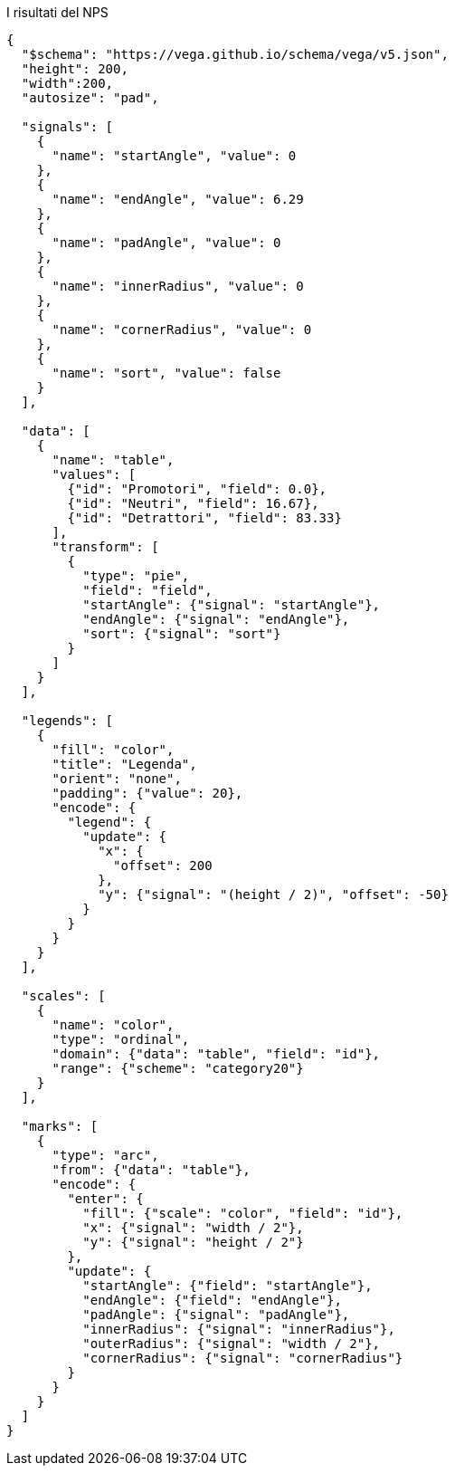 [[fig-risultati-nps]]
.I risultati del NPS
[vega, fig-risultati-nps, svg]
----
{
  "$schema": "https://vega.github.io/schema/vega/v5.json",
  "height": 200,
  "width":200,
  "autosize": "pad",

  "signals": [
    {
      "name": "startAngle", "value": 0
    },
    {
      "name": "endAngle", "value": 6.29
    },
    {
      "name": "padAngle", "value": 0
    },
    {
      "name": "innerRadius", "value": 0
    },
    {
      "name": "cornerRadius", "value": 0
    },
    {
      "name": "sort", "value": false
    }
  ],

  "data": [
    {
      "name": "table",
      "values": [
        {"id": "Promotori", "field": 0.0},
        {"id": "Neutri", "field": 16.67},
        {"id": "Detrattori", "field": 83.33}
      ],
      "transform": [
        {
          "type": "pie",
          "field": "field",
          "startAngle": {"signal": "startAngle"},
          "endAngle": {"signal": "endAngle"},
          "sort": {"signal": "sort"}
        }
      ]
    }
  ],

  "legends": [
    {
      "fill": "color",
      "title": "Legenda",
      "orient": "none",
      "padding": {"value": 20},
      "encode": {
        "legend": {
          "update": {
            "x": {
              "offset": 200
            },
            "y": {"signal": "(height / 2)", "offset": -50}
          }
        }
      }
    }
  ],

  "scales": [
    {
      "name": "color",
      "type": "ordinal",
      "domain": {"data": "table", "field": "id"},
      "range": {"scheme": "category20"}
    }
  ],

  "marks": [
    {
      "type": "arc",
      "from": {"data": "table"},
      "encode": {
        "enter": {
          "fill": {"scale": "color", "field": "id"},
          "x": {"signal": "width / 2"},
          "y": {"signal": "height / 2"}
        },
        "update": {
          "startAngle": {"field": "startAngle"},
          "endAngle": {"field": "endAngle"},
          "padAngle": {"signal": "padAngle"},
          "innerRadius": {"signal": "innerRadius"},
          "outerRadius": {"signal": "width / 2"},
          "cornerRadius": {"signal": "cornerRadius"}
        }
      }
    }
  ]
}

----
